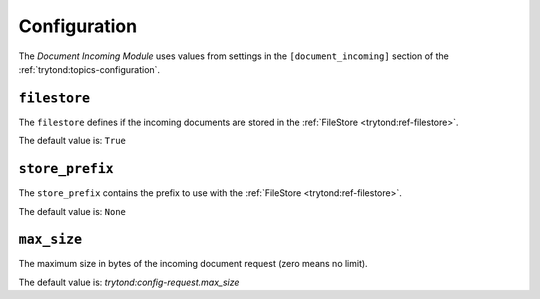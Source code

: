 *************
Configuration
*************

The *Document Incoming Module* uses values from settings in the
``[document_incoming]`` section of the :ref:`trytond:topics-configuration`.

.. _config-document_incoming.filestore:

``filestore``
=============

The ``filestore`` defines if the incoming documents are stored in the
:ref:`FileStore <trytond:ref-filestore>`.

The default value is: ``True``

.. _config-document_incoming.store_prefix:

``store_prefix``
================

The ``store_prefix`` contains the prefix to use with the :ref:`FileStore
<trytond:ref-filestore>`.

The default value is: ``None``

.. _config-inboud_email.max_size:

``max_size``
============

The maximum size in bytes of the incoming document request (zero means no
limit).

The default value is: `trytond:config-request.max_size`

